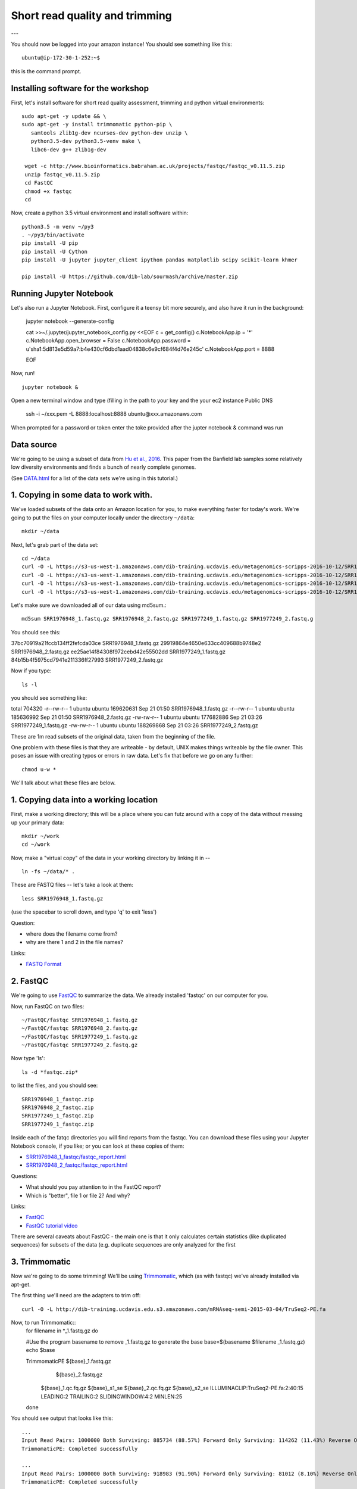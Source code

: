 ===============================
Short read quality and trimming
===============================

---

You should now be logged into your amazon instance!  You should see
something like this::

   ubuntu@ip-172-30-1-252:~$

this is the command prompt.

Installing software for the workshop
------------------------

First, let's install software for short read quality assessment, trimming and python virtual environments::

  sudo apt-get -y update && \
  sudo apt-get -y install trimmomatic python-pip \
     samtools zlib1g-dev ncurses-dev python-dev unzip \
     python3.5-dev python3.5-venv make \
     libc6-dev g++ zlib1g-dev
      
   wget -c http://www.bioinformatics.babraham.ac.uk/projects/fastqc/fastqc_v0.11.5.zip
   unzip fastqc_v0.11.5.zip
   cd FastQC
   chmod +x fastqc
   cd 

Now, create a python 3.5 virtual environment and install software within::

   python3.5 -m venv ~/py3
   . ~/py3/bin/activate
   pip install -U pip
   pip install -U Cython
   pip install -U jupyter jupyter_client ipython pandas matplotlib scipy scikit-learn khmer

   pip install -U https://github.com/dib-lab/sourmash/archive/master.zip


Running Jupyter Notebook
------------------------

Let's also run a Jupyter Notebook. First, configure it a teensy bit
more securely, and also have it run in the background:

  jupyter notebook --generate-config
  
  cat >>~/.jupyter/jupyter_notebook_config.py <<EOF
  c = get_config()
  c.NotebookApp.ip = '*'
  c.NotebookApp.open_browser = False
  c.NotebookApp.password = u'sha1:5d813e5d59a7:b4e430cf6dbd1aad04838c6e9cf684f4d76e245c'
  c.NotebookApp.port = 8888

  EOF

Now, run! ::

  jupyter notebook &

Open a new terminal window and type (filling in the path to your key and the your ec2 instance Public DNS 

  ssh -i ~/xxx.pem -L 8888:localhost:8888 ubuntu@xxx.amazonaws.com

When prompted for a password or token enter the toke provided after the jupter notebook & command was run

Data source
-----------

We're going to be using a subset of data from `Hu et al.,
2016 <http://mbio.asm.org/content/7/1/e01669-15.full>`__. This paper
from the Banfield lab samples some relatively low diversity environments
and finds a bunch of nearly complete genomes.

(See `DATA.html <DATA.html>`__ for a list of the data sets we're using in this tutorial.)

1. Copying in some data to work with.
-------------------------------------

We've loaded subsets of the data onto an Amazon location for you, to
make everything faster for today's work.  We're going to put the
files on your computer locally under the directory ``~/data``::

   mkdir ~/data

Next, let's grab part of the data set::

   cd ~/data
   curl -O -L https://s3-us-west-1.amazonaws.com/dib-training.ucdavis.edu/metagenomics-scripps-2016-10-12/SRR1976948_1.fastq.gz
   curl -O -L https://s3-us-west-1.amazonaws.com/dib-training.ucdavis.edu/metagenomics-scripps-2016-10-12/SRR1976948_2.fastq.gz
   curl -O -l https://s3-us-west-1.amazonaws.com/dib-training.ucdavis.edu/metagenomics-scripps-2016-10-12/SRR1977249_1.fastq.gz
   curl -O -l https://s3-us-west-1.amazonaws.com/dib-training.ucdavis.edu/metagenomics-scripps-2016-10-12/SRR1977249_2.fastq.gz

Let's make sure we downloaded all of our data using md5sum.::

   md5sum SRR1976948_1.fastq.gz SRR1976948_2.fastq.gz SRR1977249_1.fastq.gz SRR1977249_2.fastq.g

You should see this: ::

37bc70919a21fccb134ff2fefcda03ce  SRR1976948_1.fastq.gz
29919864e4650e633cc409688b9748e2  SRR1976948_2.fastq.gz
ee25ae14f84308f972cebd42e55502dd  SRR1977249_1.fastq.gz
84b15b4f5975cd7941e211336ff27993  SRR1977249_2.fastq.gz

Now if you type::

   ls -l

you should see something like::

total 704320
-r--rw-r-- 1 ubuntu ubuntu 169620631 Sep 21 01:50 SRR1976948_1.fastq.gz
-r--rw-r-- 1 ubuntu ubuntu 185636992 Sep 21 01:50 SRR1976948_2.fastq.gz
-rw-rw-r-- 1 ubuntu ubuntu 177682886 Sep 21 03:26 SRR1977249_1.fastq.gz
-rw-rw-r-- 1 ubuntu ubuntu 188269868 Sep 21 03:26 SRR1977249_2.fastq.gz

These are 1m read subsets of the original data, taken from the beginning
of the file.

One problem with these files is that they are writeable - by default, UNIX
makes things writeable by the file owner.  This poses an issue with creating typos or errors in raw data.  Let's fix that before we go
on any further::

   chmod u-w *

We'll talk about what these files are below.

1. Copying data into a working location
---------------------------------------

First, make a working directory; this will be a place where you can futz
around with a copy of the data without messing up your primary data::

   mkdir ~/work
   cd ~/work

Now, make a "virtual copy" of the data in your working directory by
linking it in -- ::

   ln -fs ~/data/* .

These are FASTQ files -- let's take a look at them::

   less SRR1976948_1.fastq.gz

(use the spacebar to scroll down, and type 'q' to exit 'less')

Question:

* where does the filename come from?
* why are there 1 and 2 in the file names?

Links:

* `FASTQ Format <http://en.wikipedia.org/wiki/FASTQ_format>`__

2. FastQC
---------

We're going to use `FastQC
<http://www.bioinformatics.babraham.ac.uk/projects/fastqc/>`__ to
summarize the data. We already installed 'fastqc' on our computer for
you.

Now, run FastQC on two files::

   ~/FastQC/fastqc SRR1976948_1.fastq.gz
   ~/FastQC/fastqc SRR1976948_2.fastq.gz
   ~/FastQC/fastqc SRR1977249_1.fastq.gz  
   ~/FastQC/fastqc SRR1977249_2.fastq.gz

Now type 'ls'::

   ls -d *fastqc.zip*

to list the files, and you should see:
::
   SRR1976948_1_fastqc.zip
   SRR1976948_2_fastqc.zip
   SRR1977249_1_fastqc.zip
   SRR1977249_1_fastqc.zip

Inside each of the fatqc directories you will find reports from the fastqc. You can download these files using your Jupyter Notebook console, if you like;
or you can look at these copies of them:

* `SRR1976948_1_fastqc/fastqc_report.html <http://2017-ucsc-metagenomics.readthedocs.io/en/latest/_static/SRR1976948_1_fastqc/fastqc_report.html>`__
* `SRR1976948_2_fastqc/fastqc_report.html <http://2017-ucsc-metagenomics.readthedocs.io/en/latest/_static/SRR1976948_2_fastqc/fastqc_report.html>`__

Questions:

* What should you pay attention to in the FastQC report?
* Which is "better", file 1 or file 2? And why?

Links:

* `FastQC <http://www.bioinformatics.babraham.ac.uk/projects/fastqc/>`__
* `FastQC tutorial video <http://www.youtube.com/watch?v=bz93ReOv87Y>`__

There are several caveats about FastQC - the main one is that it only
calculates certain statistics (like duplicated sequences) for subsets
of the data (e.g. duplicate sequences are only analyzed for the first


3. Trimmomatic
--------------

Now we're going to do some trimming!  We'll be using
`Trimmomatic <http://www.usadellab.org/cms/?page=trimmomatic>`__, which
(as with fastqc) we've already installed via apt-get.

The first thing we'll need are the adapters to trim off::

  curl -O -L http://dib-training.ucdavis.edu.s3.amazonaws.com/mRNAseq-semi-2015-03-04/TruSeq2-PE.fa

Now, to run Trimmomatic::
   for filename in *_1.fastq.gz
   do 
   
   #Use the program basename to remove _1.fastq.gz to generate the base
   base=$(basename $filename _1.fastq.gz)
   echo $base
	
   TrimmomaticPE ${base}_1.fastq.gz \
                 ${base}_2.fastq.gz \
        ${base}_1.qc.fq.gz ${base}_s1_se \
        ${base}_2.qc.fq.gz ${base}_s2_se \
        ILLUMINACLIP:TruSeq2-PE.fa:2:40:15 \
        LEADING:2 TRAILING:2 \                            
        SLIDINGWINDOW:4:2 \
        MINLEN:25
   done

You should see output that looks like this::

   ...
   Input Read Pairs: 1000000 Both Surviving: 885734 (88.57%) Forward Only Surviving: 114262 (11.43%) Reverse Only Surviving: 4 (0.00%) Dropped: 0 (0.00%)
   TrimmomaticPE: Completed successfully
   
   ...	
   Input Read Pairs: 1000000 Both Surviving: 918983 (91.90%) Forward Only Surviving: 81012 (8.10%) Reverse Only Surviving: 4 (0.00%) Dropped: 1 (0.00%)
   TrimmomaticPE: Completed successfully

Questions:

* How do you figure out what the parameters mean?
* How do you figure out what parameters to use?
* What adapters do you use?
* What version of Trimmomatic are we using here? (And FastQC?)
* Do you think parameters are different for RNAseq and genomic data sets?
* What's with these annoyingly long and complicated filenames?
* why are we running R1 and R2 together?

For a discussion of optimal trimming strategies, see `MacManes, 2014
<http://journal.frontiersin.org/Journal/10.3389/fgene.2014.00013/abstract>`__
-- it's about RNAseq but similar arguments should apply to metagenome
assembly.

Links:

* `Trimmomatic <http://www.usadellab.org/cms/?page=trimmomatic>`__

4. FastQC again
---------------

Run FastQC again on the trimmed files::

   ~/FastQC/fastqc SRR1976948_1.qc.fq.gz
   ~/FastQC/fastqc SRR1976948_2.qc.fq.gz
   ~/FastQC/fastqc SRR1977249_1.qc.fq.gz 
   ~/FastQC/fastqc SRR1977249_2.qc.fq.gz

And now view my copies of these files: 

* `SRR1976948_1.qc_fastqc/fastqc_report.html <http://2016-metagenomics-sio.readthedocs.io/en/work/_static/SRR1976948_1.qc_fastqc/fastqc_report.html>`__
* `SRR1976948_2.qc_fastqc/fastqc_report.html <http://2016-metagenomics-sio.readthedocs.io/en/work/_static/SRR1976948_2.qc_fastqc/fastqc_report.html>`__

Let's take a look at the output files::

   less SRR1976948_1.qc.fq.gz

(again, use spacebar to scroll, 'q' to exit less).

5. MultiQC
----------

`MultiQC <http://multiqc.info/>`_ aggregates results across many samples into a single report for easy comparison.

Install MultiQC within the py3 environment::

   pip install git+https://github.com/ewels/MultiQC.git

Now, run Mulitqc on both the untrimmed and trimmed files within the work directory::

   multiqc .

And now you should see output that looks like this::

   [INFO   ]         multiqc : This is MultiQC v1.0
   [INFO   ]         multiqc : Template    : default
   [INFO   ]         multiqc : Searching '.'
   Searching 15 files..  [####################################]  100%
   [INFO   ]          fastqc : Found 4 reports
   [INFO   ]         multiqc : Compressing plot data
   [INFO   ]         multiqc : Report      : multiqc_report.html
   [INFO   ]         multiqc : Data        : multiqc_data
   [INFO   ]         multiqc : MultiQC complete

Now we can view the output file using Jupyter Notebook.
   
Questions:

* is the quality trimmed data "better" than before?
* Does it matter that you still have adapters!?

Optional: :doc:`kmer_trimming`

Next: :doc:`assemble`
